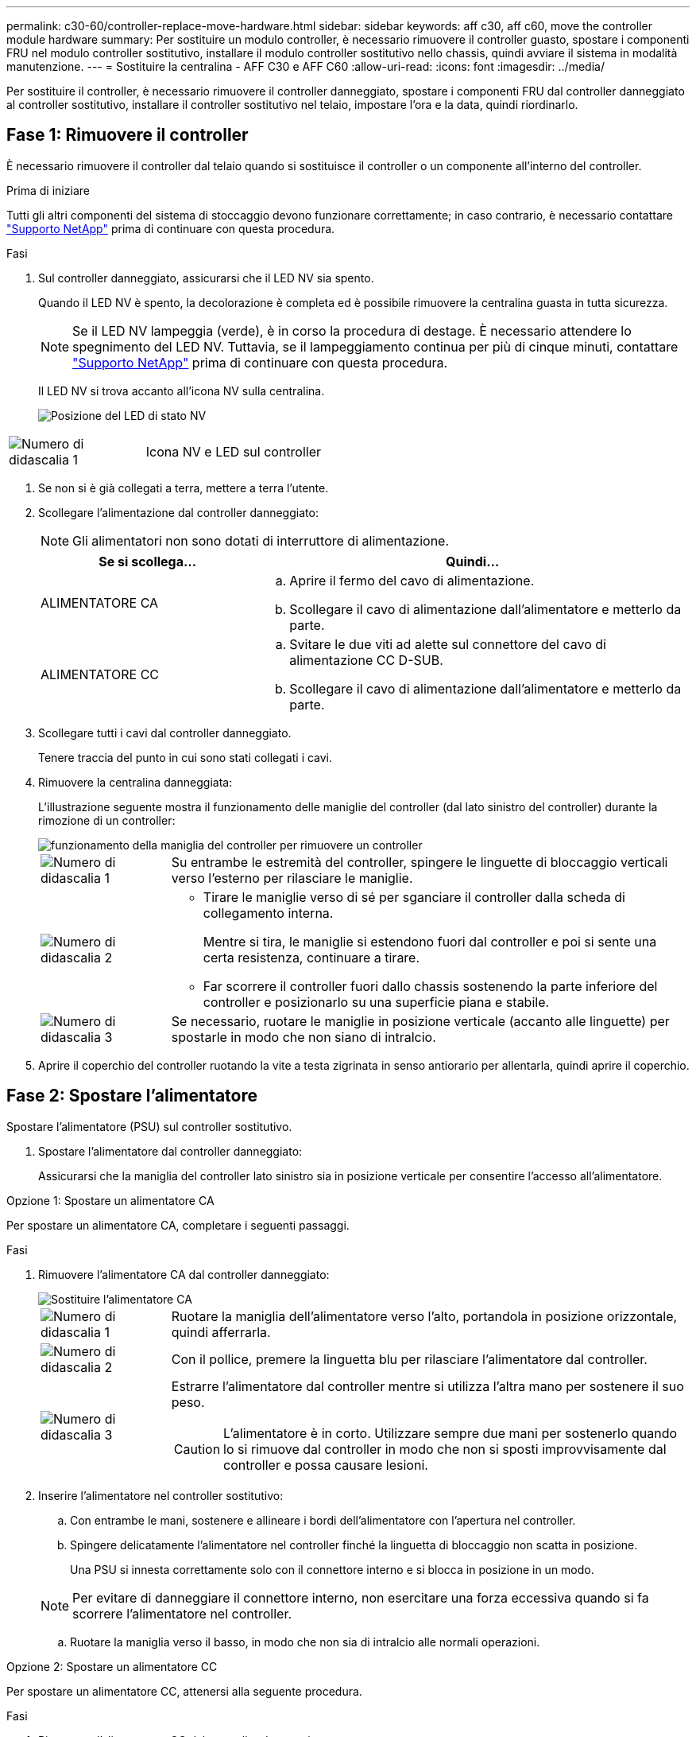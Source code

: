 ---
permalink: c30-60/controller-replace-move-hardware.html 
sidebar: sidebar 
keywords: aff c30, aff c60, move the controller module hardware 
summary: Per sostituire un modulo controller, è necessario rimuovere il controller guasto, spostare i componenti FRU nel modulo controller sostitutivo, installare il modulo controller sostitutivo nello chassis, quindi avviare il sistema in modalità manutenzione. 
---
= Sostituire la centralina - AFF C30 e AFF C60
:allow-uri-read: 
:icons: font
:imagesdir: ../media/


[role="lead"]
Per sostituire il controller, è necessario rimuovere il controller danneggiato, spostare i componenti FRU dal controller danneggiato al controller sostitutivo, installare il controller sostitutivo nel telaio, impostare l'ora e la data, quindi riordinarlo.



== Fase 1: Rimuovere il controller

È necessario rimuovere il controller dal telaio quando si sostituisce il controller o un componente all'interno del controller.

.Prima di iniziare
Tutti gli altri componenti del sistema di stoccaggio devono funzionare correttamente; in caso contrario, è necessario contattare https://mysupport.netapp.com/site/global/dashboard["Supporto NetApp"] prima di continuare con questa procedura.

.Fasi
. Sul controller danneggiato, assicurarsi che il LED NV sia spento.
+
Quando il LED NV è spento, la decolorazione è completa ed è possibile rimuovere la centralina guasta in tutta sicurezza.

+

NOTE: Se il LED NV lampeggia (verde), è in corso la procedura di destage. È necessario attendere lo spegnimento del LED NV. Tuttavia, se il lampeggiamento continua per più di cinque minuti, contattare https://mysupport.netapp.com/site/global/dashboard["Supporto NetApp"] prima di continuare con questa procedura.

+
Il LED NV si trova accanto all'icona NV sulla centralina.

+
image::../media/drw_g_nvmem_led_ieops-1839.svg[Posizione del LED di stato NV]



[cols="1,4"]
|===


 a| 
image::../media/icon_round_1.png[Numero di didascalia 1]
 a| 
Icona NV e LED sul controller

|===
. Se non si è già collegati a terra, mettere a terra l'utente.
. Scollegare l'alimentazione dal controller danneggiato:
+

NOTE: Gli alimentatori non sono dotati di interruttore di alimentazione.

+
[cols="1,2"]
|===
| Se si scollega... | Quindi... 


 a| 
ALIMENTATORE CA
 a| 
.. Aprire il fermo del cavo di alimentazione.
.. Scollegare il cavo di alimentazione dall'alimentatore e metterlo da parte.




 a| 
ALIMENTATORE CC
 a| 
.. Svitare le due viti ad alette sul connettore del cavo di alimentazione CC D-SUB.
.. Scollegare il cavo di alimentazione dall'alimentatore e metterlo da parte.


|===
. Scollegare tutti i cavi dal controller danneggiato.
+
Tenere traccia del punto in cui sono stati collegati i cavi.

. Rimuovere la centralina danneggiata:
+
L'illustrazione seguente mostra il funzionamento delle maniglie del controller (dal lato sinistro del controller) durante la rimozione di un controller:

+
image::../media/drw_g_and_t_handles_remove_ieops-1837.svg[funzionamento della maniglia del controller per rimuovere un controller]

+
[cols="1,4"]
|===


 a| 
image::../media/icon_round_1.png[Numero di didascalia 1]
 a| 
Su entrambe le estremità del controller, spingere le linguette di bloccaggio verticali verso l'esterno per rilasciare le maniglie.



 a| 
image::../media/icon_round_2.png[Numero di didascalia 2]
 a| 
** Tirare le maniglie verso di sé per sganciare il controller dalla scheda di collegamento interna.
+
Mentre si tira, le maniglie si estendono fuori dal controller e poi si sente una certa resistenza, continuare a tirare.

** Far scorrere il controller fuori dallo chassis sostenendo la parte inferiore del controller e posizionarlo su una superficie piana e stabile.




 a| 
image::../media/icon_round_3.png[Numero di didascalia 3]
 a| 
Se necessario, ruotare le maniglie in posizione verticale (accanto alle linguette) per spostarle in modo che non siano di intralcio.

|===
. Aprire il coperchio del controller ruotando la vite a testa zigrinata in senso antiorario per allentarla, quindi aprire il coperchio.




== Fase 2: Spostare l'alimentatore

Spostare l'alimentatore (PSU) sul controller sostitutivo.

. Spostare l'alimentatore dal controller danneggiato:
+
Assicurarsi che la maniglia del controller lato sinistro sia in posizione verticale per consentire l'accesso all'alimentatore.



[role="tabbed-block"]
====
.Opzione 1: Spostare un alimentatore CA
--
Per spostare un alimentatore CA, completare i seguenti passaggi.

.Fasi
. Rimuovere l'alimentatore CA dal controller danneggiato:
+
image::../media/drw_g_t_psu_replace_ieops-1899.svg[Sostituire l'alimentatore CA]

+
[cols="1,4"]
|===


 a| 
image::../media/icon_round_1.png[Numero di didascalia 1]
 a| 
Ruotare la maniglia dell'alimentatore verso l'alto, portandola in posizione orizzontale, quindi afferrarla.



 a| 
image::../media/icon_round_2.png[Numero di didascalia 2]
 a| 
Con il pollice, premere la linguetta blu per rilasciare l'alimentatore dal controller.



 a| 
image::../media/icon_round_3.png[Numero di didascalia 3]
 a| 
Estrarre l'alimentatore dal controller mentre si utilizza l'altra mano per sostenere il suo peso.


CAUTION: L'alimentatore è in corto. Utilizzare sempre due mani per sostenerlo quando lo si rimuove dal controller in modo che non si sposti improvvisamente dal controller e possa causare lesioni.

|===
. Inserire l'alimentatore nel controller sostitutivo:
+
.. Con entrambe le mani, sostenere e allineare i bordi dell'alimentatore con l'apertura nel controller.
.. Spingere delicatamente l'alimentatore nel controller finché la linguetta di bloccaggio non scatta in posizione.
+
Una PSU si innesta correttamente solo con il connettore interno e si blocca in posizione in un modo.

+

NOTE: Per evitare di danneggiare il connettore interno, non esercitare una forza eccessiva quando si fa scorrere l'alimentatore nel controller.

.. Ruotare la maniglia verso il basso, in modo che non sia di intralcio alle normali operazioni.




--
.Opzione 2: Spostare un alimentatore CC
--
Per spostare un alimentatore CC, attenersi alla seguente procedura.

.Fasi
. Rimuovere l'alimentatore CC dal controller danneggiato:
+
.. Ruotare la maniglia verso l'alto, in posizione orizzontale, quindi afferrarla.
.. Con il pollice, premere la linguetta in terracotta per rilasciare il meccanismo di bloccaggio.
.. Estrarre l'alimentatore dal controller mentre si utilizza l'altra mano per sostenere il suo peso.
+

NOTE: L'alimentatore è in corto. Utilizzare sempre due mani per sostenerlo durante la rimozione dal controller in modo che non ruoti liberamente dal controller e possa causare lesioni.

+
image::../media/drw_dcpsu_remove-replace-generic_IEOPS-788.svg[Rimuovere un alimentatore CC]



+
[cols="1,4"]
|===


 a| 
image::../media/icon_round_1.png[Numero di didascalia 1]
 a| 
Viti ad alette



 a| 
image::../media/icon_round_2.png[Numero di didascalia 2]
 a| 
Connettore del cavo di alimentazione CC D-SUB PSU



 a| 
image::../media/icon_round_3.png[Numero di didascalia 3]
 a| 
Maniglia dell'alimentatore



 a| 
image::../media/icon_round_4.png[Numero di didascalia 4]
 a| 
Linguetta di bloccaggio PSU in terracotta

|===
. Inserire l'alimentatore nel controller sostitutivo:
+
.. Con entrambe le mani, sostenere e allineare i bordi dell'alimentatore con l'apertura nel controller.
.. Far scorrere delicatamente l'alimentatore nel controller finché la linguetta di bloccaggio non scatta in posizione.
+
Un alimentatore deve essere correttamente collegato al connettore interno e al meccanismo di bloccaggio. Ripetere questa procedura se si ritiene che l'alimentatore non sia inserito correttamente.

+

NOTE: Per evitare di danneggiare il connettore interno, non esercitare una forza eccessiva quando si fa scorrere l'alimentatore nel controller.

.. Ruotare la maniglia verso il basso, in modo che non sia di intralcio alle normali operazioni.




--
====


== Fase 3: Spostare le ventole

Spostare le ventole sul controller sostitutivo.

. Rimuovere una delle ventole dal controller danneggiato:
+
image::../media/drw_g_fan_replace_ieops-1903.svg[Sostituzione della ventola]

+
[cols="1,4"]
|===


 a| 
image::../media/icon_round_1.png[Numero di didascalia 1]
| Tenere entrambi i lati della ventola in corrispondenza dei punti di contatto blu. 


 a| 
image::../media/icon_round_2.png[Numero di didascalia 2]
| Tirare la ventola verso l'alto ed estrarla dalla presa. 
|===
. Inserire la ventola nel controller sostitutivo allineandola all'interno delle guide, quindi spingere verso il basso finché il connettore della ventola non è completamente inserito nello zoccolo.
. Ripetere questi passi per le ventole rimanenti.




== Fase 4: Spostare la batteria NV

Spostare la batteria NV sulla centralina di ricambio.

. Rimuovere la batteria NV dalla centralina guasta:
+
image::../media/drw_g_nv_battery_replace_ieops-1864.svg[Sostituire la batteria NV]

+
[cols="1,4"]
|===


 a| 
image::../media/icon_round_1.png[Numero di didascalia 1]
 a| 
Sollevare la batteria NV ed estrarla dal relativo vano.



 a| 
image::../media/icon_round_2.png[Numero di didascalia 2]
 a| 
Rimuovere il cablaggio dal relativo fermo.



 a| 
image::../media/icon_round_3.png[Numero di didascalia 3]
 a| 
.. Premere e tenere premuta la linguetta sul connettore.
.. Tirare il connettore verso l'alto ed estrarlo dalla presa.
+
Mentre si tira verso l'alto, far oscillare delicatamente il connettore da un'estremità all'altra (in senso longitudinale) per sganciarlo.



|===
. Installare la batteria NV nella centralina di ricambio:
+
.. Inserire il connettore del cablaggio nella relativa presa.
.. Disporre il cablaggio lungo il lato dell'alimentatore, nel relativo fermo, quindi attraverso il canale davanti al vano batteria NV.
.. Posizionare la batteria NV nel vano.
+
La batteria NV deve essere posizionata a filo nel relativo vano.







== Fase 5: Spostare i DIMM di sistema

Spostare i moduli DIMM nel controller sostitutivo.

Se si dispone di moduli DIMM vuoti, non è necessario spostarli, il controller sostitutivo dovrebbe essere fornito con essi installati.

. Rimuovere uno dei moduli DIMM dal controller danneggiato:
+
image::../media/drw_g_dimm_ieops-1873.svg[DIMM sostituire]

+
[cols="1,4"]
|===


 a| 
image::../media/icon_round_1.png[Numero di didascalia 1]
 a| 
Numerazione e posizioni degli slot DIMM.


NOTE: A seconda del modello del sistema di storage, si avranno due o quattro DIMM.



 a| 
image::../media/icon_round_2.png[Numero di didascalia 1]
 a| 
** Prendere nota dell'orientamento del DIMM nello zoccolo in modo da poter inserire il DIMM nel controller sostitutivo con l'orientamento corretto.
** Espellere il DIMM separando lentamente le due linguette dell'estrattore DIMM su entrambe le estremità dell'alloggiamento DIMM.



IMPORTANT: Tenere il modulo DIMM per gli angoli o i bordi per evitare di esercitare pressione sui componenti della scheda a circuiti stampati del modulo DIMM.



 a| 
image::../media/icon_round_3.png[Numero di didascalia 3]
 a| 
Sollevare il DIMM ed estrarlo dall'alloggiamento.

Le linguette dell'espulsore rimangono in posizione aperta.

|===
. Installare il modulo DIMM nel controller sostitutivo:
+
.. Assicurarsi che le linguette dell'estrattore DIMM sul connettore siano in posizione aperta.
.. Tenere il modulo DIMM dagli angoli, quindi inserirlo perpendicolarmente nell'alloggiamento.
+
La tacca sulla parte inferiore del DIMM, tra i pin, deve allinearsi con la linguetta nello slot.

+
Una volta inserito correttamente, il DIMM si inserisce facilmente ma si inserisce saldamente nello slot. In caso contrario, reinserire il DIMM.

.. Controllare visivamente il DIMM per assicurarsi che sia allineato uniformemente e inserito completamente nell'alloggiamento.
.. Spingere con cautela, ma con decisione, il bordo superiore del modulo DIMM fino a quando le linguette di espulsione non scattano in posizione sulle tacche di entrambe le estremità del modulo DIMM.


. Ripetere questa procedura per i DIMM rimanenti.




== Fase 6: Spostare il supporto di avvio

Spostare il supporto di avvio sul controller sostitutivo.

. Rimuovere i supporti di avvio dal controller danneggiato:
+
image::../media/drw_g_boot_media_replace_ieops-1872.svg[I supporti di avvio sostituiscono l'immagine]

+
[cols="1,4"]
|===


 a| 
image::../media/icon_round_1.png[Numero di didascalia 1]
 a| 
Posizione dei supporti di avvio



 a| 
image::../media/icon_round_2.png[Numero di didascalia 2]
 a| 
Premere la linguetta blu per rilasciare l'estremità destra del supporto di avvio.



 a| 
image::../media/icon_round_3.png[Numero di didascalia 3]
 a| 
Sollevare leggermente l'estremità destra del supporto di avvio per ottenere una buona presa lungo i lati del supporto di avvio.



 a| 
image::../media/icon_round_4.png[Numero di didascalia 4]
 a| 
Estrarre delicatamente l'estremità sinistra del supporto di avvio dal relativo alloggiamento.

|===
. Installare il supporto di avvio nel controller sostitutivo:
+
.. Far scorrere l'estremità del supporto di avvio nel relativo alloggiamento.
.. All'estremità opposta del supporto di avvio, premere e tenere premuta la linguetta blu (in posizione aperta), spingere delicatamente verso il basso l'estremità del supporto di avvio fino a quando non si arresta, quindi rilasciare la linguetta per bloccare il supporto di avvio in posizione.






== Fase 7: Spostare i moduli i/O.

Spostare i moduli di i/o ed eventuali moduli di chiusura di i/o sul controller sostitutivo.

. Scollegare il cablaggio da uno dei moduli di i/O.
+
Accertarsi di etichettare i cavi in modo da sapere da dove provengono.

. Rimuovere il modulo i/o dal controller danneggiato:
+
Assicurarsi di tenere traccia dello slot in cui si trovava il modulo i/O.

+
Se si rimuove il modulo i/o nello slot 4, assicurarsi che la maniglia del controller lato destro sia in posizione verticale per consentire l'accesso al modulo i/O.

+
image::../media/drw_g_io_module_replace_ieops-1900.svg[Rimuovere il modulo di i/O.]

+
[cols="1,4"]
|===


 a| 
image::../media/icon_round_1.png[Numero di didascalia 1]
 a| 
Ruotare la vite a testa zigrinata del modulo i/o in senso antiorario per allentarla.



 a| 
image::../media/icon_round_2.png[Numero di didascalia 2]
 a| 
Estrarre il modulo i/o dal controller utilizzando la linguetta dell'etichetta della porta a sinistra e la vite a testa zigrinata.

|===
. Installare il modulo i/o nel controller sostitutivo:
+
.. Allineare il modulo i/o con i bordi dello slot.
.. Spingere delicatamente il modulo i/o fino in fondo nello slot, assicurandosi di inserirlo correttamente nel connettore.
+
È possibile utilizzare la linguetta a sinistra e la vite a testa zigrinata per inserire il modulo i/O.

.. Ruotare la vite a testa zigrinata in senso orario per serrare.


. Ripetere questa procedura per spostare i moduli di i/o rimanenti ed eventuali moduli di i/o al controller di ricambio.




== Fase 8: Installare il controller

Reinstallare il controller nel telaio e riavviarlo.

.A proposito di questa attività
L'illustrazione seguente mostra il funzionamento delle maniglie del controller (dal lato sinistro di un controller) durante la reinstallazione del controller e può essere utilizzata come riferimento per le altre fasi di reinstallazione del controller.

image::../media/drw_g_and_t_handles_reinstall_ieops-1838.svg[funzionamento della maniglia della centralina per installare una centralina]

[cols="1,4"]
|===


 a| 
image::../media/icon_round_1.png[Numero di didascalia 1]
 a| 
Se le maniglie del controller sono state ruotate in posizione verticale (accanto alle linguette) per spostarle in modo che non siano di intralcio durante la manutenzione del controller, ruotarle in posizione orizzontale.



 a| 
image::../media/icon_round_2.png[Numero di didascalia 2]
 a| 
Spingere le maniglie per reinserire a metà il controller nel telaio, quindi, quando richiesto, premere fino a quando il controller non è completamente inserito.



 a| 
image::../media/icon_round_3.png[Numero di didascalia 3]
 a| 
Ruotare le maniglie in posizione verticale e bloccarle in posizione con le linguette di bloccaggio.

|===
.Fasi
. Chiudere il coperchio del controller e ruotare la vite a testa zigrinata in senso orario fino a serrarla.
. Inserire a metà il controller nel telaio.
+
Allineare la parte posteriore del controller con l'apertura nel telaio, quindi spingere delicatamente il controller utilizzando le maniglie.

+

NOTE: Non inserire completamente il controller nel telaio fino a quando non viene richiesto.

. Collegare il cavo della console alla porta della console sul controller e al computer portatile in modo che il computer portatile riceva i messaggi della console al riavvio del controller.
. Posizionare completamente la centralina nel telaio:
+
.. Premere con decisione le maniglie fino a quando il controller non incontra la scheda di collegamento interna e non è completamente inserito.
+

NOTE: Non esercitare una forza eccessiva quando si fa scorrere il controller nel telaio, poiché potrebbe danneggiare i connettori.

.. Ruotare le maniglie del controller verso l'alto e bloccarle in posizione con le linguette.
+

NOTE: Il controller inizia ad avviarsi non appena è completamente inserito nel telaio.



. Portare il controller al prompt Loader premendo CTRL-C per interrompere L'AUTOBOOT.
. Impostare la data e l'ora sul controller:
+
Assicurarsi di essere al prompt Loader del controller.

+
.. Visualizzare la data e l'ora sul controller:
+
`show date`

+

NOTE: L'ora e la data predefinite sono in GMT. È possibile visualizzare l'ora locale e la modalità 24hr.

.. Impostare l'ora corrente in GMT:
+
`set time hh:mm:ss`

+
Puoi ottenere il GMT corrente dal nodo sano:

+
`date -u`

.. Impostare la data corrente in GMT:
+
`set date mm/dd/yyyy`

+
Puoi ottenere il GMT corrente dal nodo sano: +
`date -u`



. Se necessario, è possibile recuperare il controller.
. Ricollegare il cavo di alimentazione all'alimentatore (PSU).
+
Una volta ripristinata l'alimentazione all'alimentatore, il LED di stato deve essere verde.

+
[cols="1,2"]
|===
| Se si sta ricollegando... | Quindi... 


 a| 
ALIMENTATORE CA
 a| 
.. Collegare il cavo di alimentazione all'alimentatore.
.. Fissare il cavo di alimentazione con il fermo del cavo di alimentazione.




 a| 
ALIMENTATORE CC
 a| 
.. Collegare il connettore del cavo di alimentazione CC D-SUB all'alimentatore.
.. Serrare le due viti ad alette per fissare il connettore del cavo di alimentazione CC D-SUB all'alimentatore.


|===

